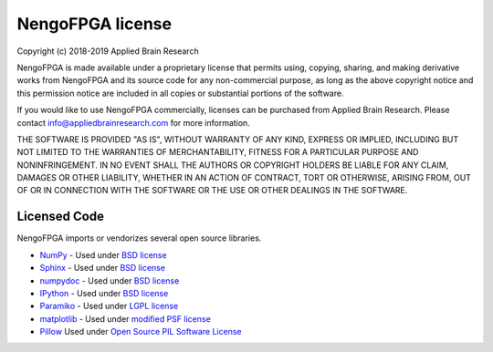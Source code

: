 .. Automatically generated by nengo-bones, do not edit this file directly

*****************
NengoFPGA license
*****************

Copyright (c) 2018-2019 Applied Brain Research

NengoFPGA is made available under a proprietary license
that permits using, copying, sharing, and making derivative works from
NengoFPGA and its source code for any non-commercial purpose,
as long as the above copyright notice and this permission notice
are included in all copies or substantial portions of the software.

If you would like to use NengoFPGA commercially,
licenses can be purchased from Applied Brain Research.
Please contact info@appliedbrainresearch.com for more information.

THE SOFTWARE IS PROVIDED "AS IS", WITHOUT WARRANTY OF ANY KIND, EXPRESS OR
IMPLIED, INCLUDING BUT NOT LIMITED TO THE WARRANTIES OF MERCHANTABILITY,
FITNESS FOR A PARTICULAR PURPOSE AND NONINFRINGEMENT. IN NO EVENT SHALL THE
AUTHORS OR COPYRIGHT HOLDERS BE LIABLE FOR ANY CLAIM, DAMAGES OR OTHER
LIABILITY, WHETHER IN AN ACTION OF CONTRACT, TORT OR OTHERWISE, ARISING FROM,
OUT OF OR IN CONNECTION WITH THE SOFTWARE OR THE USE OR OTHER DEALINGS IN THE
SOFTWARE.

Licensed Code
=============

NengoFPGA imports or vendorizes several open source libraries.

* `NumPy <https://numpy.org/>`_ - Used under
  `BSD license <https://numpy.org/license.html>`__
* `Sphinx <http://sphinx-doc.org/>`_ - Used under
  `BSD license <https://bitbucket.org/birkenfeld/sphinx/src/be5bd373a1a47fb68d70523b6e980e654e070e9f/LICENSE?at=default>`__
* `numpydoc <https://github.com/numpy/numpydoc>`_ - Used under
  `BSD license <https://github.com/numpy/numpydoc/blob/master/LICENSE.txt>`__
* `IPython <http://ipython.org/>`_ - Used under
  `BSD license <https://github.com/ipython/ipython/blob/master/COPYING.rst>`__
* `Paramiko <https://www.paramiko.org/>`_ - Used under
  `LGPL license <https://github.com/paramiko/paramiko/blob/master/LICENSE>`__
* `matplotlib <https://matplotlib.org/>`_ - Used under
  `modified PSF license <https://matplotlib.org/users/license.html>`__
* `Pillow <https://github.com/python-pillow/Pillow>`__ Used under
  `Open Source PIL Software License <https://github.com/python-pillow/Pillow/blob/master/LICENSE>`__
